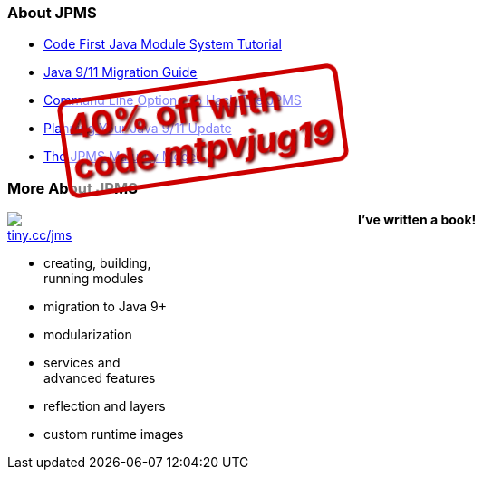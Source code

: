 === About JPMS

* https://blog.codefx.org/java/java-module-system-tutorial/[Code First Java Module System Tutorial]
* https://blog.codefx.org/java/java-9-migration-guide/[Java 9/11 Migration Guide]
* https://blog.codefx.org/java/five-command-line-options-to-hack-the-java-9-module-system/[Command Line Options To Hack The JPMS]
* https://blog.codefx.org/java/planning-your-java-9-update/[Planning Your Java 9/11 Update]
* https://blog.codefx.org/java/the-jpms-maturity-model/[The JPMS Maturity Model]

=== More About JPMS

++++
<div style="float: left; width: 45%; margin:0px;">
	<a href="https://www.manning.com/books/the-java-module-system?a_aid=nipa&a_bid=869915cb"><img src="images/cover-jms.png" style="margin: 0;"></a>
	<p style="
		position: fixed;
		margin: -160px 0 0 60px;
		transform: rotate(-8deg);
		font-size: 28pt;
		color: #cc0000;
		text-shadow: 2px 2px 3px #660000;
		font-weight: bold;
		border: 5px solid #cc0000;
		border-radius: 12px;
		background-color: rgba(255,255,255,0.5);
		padding: 2px 8px 7px 4px;
">40% off with<br>code <em>mtpvjug19</em></p>
</div>
++++

*I've written a book!* +
https://www.manning.com/books/the-java-module-system?a_aid=nipa&a_bid=869915cb[tiny.cc/jms]

* creating, building, +
running modules
* migration to Java 9+
* modularization
* services and +
advanced features
* reflection and layers
* custom runtime images
